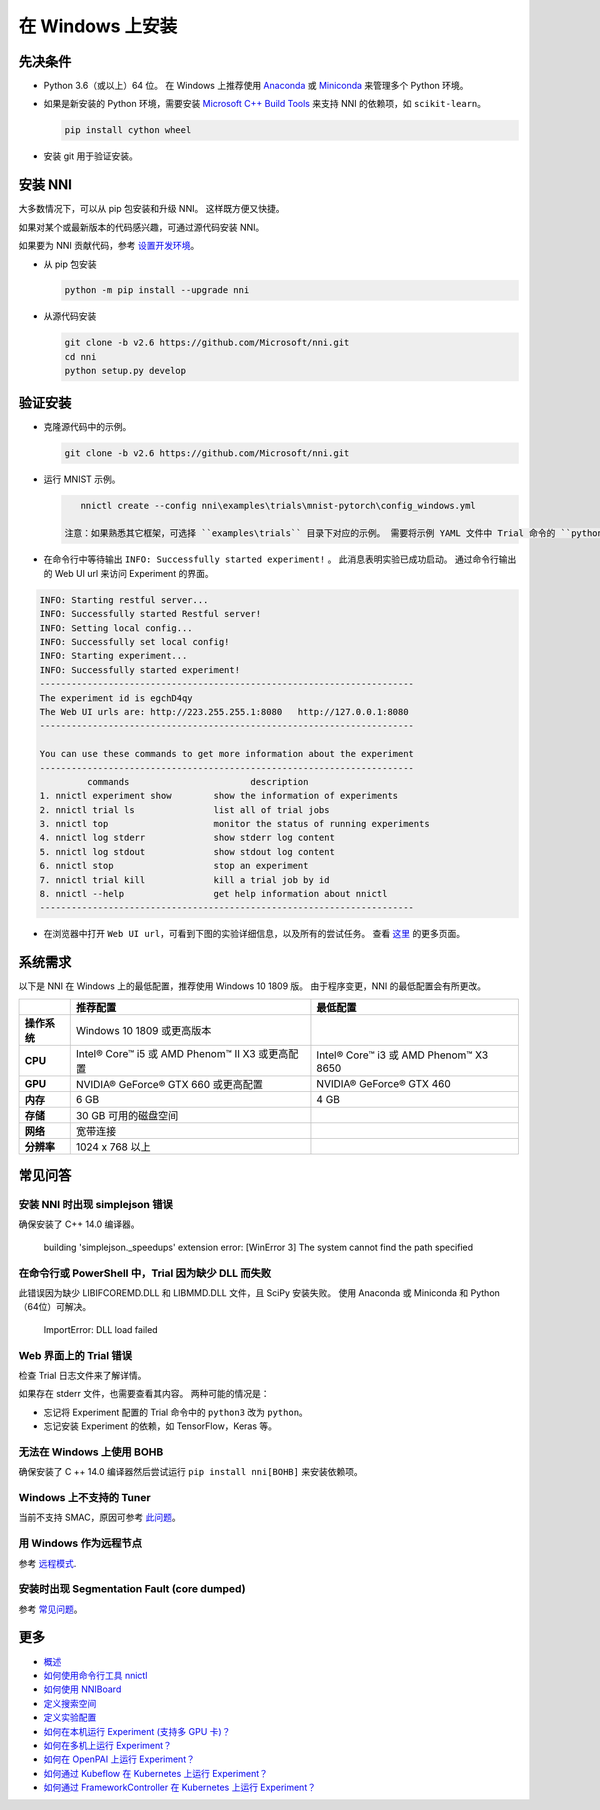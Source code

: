 .. acdfab53c8209a53709a5bdca72d29b2

在 Windows 上安装
==================

先决条件
-----------


* 
  Python 3.6（或以上）64 位。 在 Windows 上推荐使用 `Anaconda <https://www.anaconda.com/products/individual>`__ 或 `Miniconda <https://docs.conda.io/en/latest/miniconda.html>`__ 来管理多个 Python 环境。

* 
  如果是新安装的 Python 环境，需要安装 `Microsoft C++ Build Tools <https://visualstudio.microsoft.com/visual-cpp-build-tools/>`__ 来支持 NNI 的依赖项，如 ``scikit-learn``。

  .. code-block:: bat

       pip install cython wheel

* 
  安装 git 用于验证安装。

安装 NNI
-----------

大多数情况下，可以从 pip 包安装和升级 NNI。 这样既方便又快捷。

如果对某个或最新版本的代码感兴趣，可通过源代码安装 NNI。

如果要为 NNI 贡献代码，参考 `设置开发环境 <SetupNniDeveloperEnvironment.rst>`__。


* 
  从 pip 包安装

  .. code-block:: bat

       python -m pip install --upgrade nni

* 
  从源代码安装

  .. code-block:: bat

       git clone -b v2.6 https://github.com/Microsoft/nni.git
       cd nni
       python setup.py develop

验证安装
-------------------

* 
  克隆源代码中的示例。

  .. code-block:: bat

       git clone -b v2.6 https://github.com/Microsoft/nni.git

* 
  运行 MNIST 示例。

  .. code-block:: bat

       nnictl create --config nni\examples\trials\mnist-pytorch\config_windows.yml

    注意：如果熟悉其它框架，可选择 ``examples\trials`` 目录下对应的示例。 需要将示例 YAML 文件中 Trial 命令的 ``python3`` 改为 ``python``，这是因为默认安装的 Python 可执行文件是 ``python.exe``，没有 ``python3.exe``。

* 
  在命令行中等待输出 ``INFO: Successfully started experiment!`` 。 此消息表明实验已成功启动。 通过命令行输出的 Web UI url 来访问 Experiment 的界面。

.. code-block:: text

   INFO: Starting restful server...
   INFO: Successfully started Restful server!
   INFO: Setting local config...
   INFO: Successfully set local config!
   INFO: Starting experiment...
   INFO: Successfully started experiment!
   -----------------------------------------------------------------------
   The experiment id is egchD4qy
   The Web UI urls are: http://223.255.255.1:8080   http://127.0.0.1:8080
   -----------------------------------------------------------------------

   You can use these commands to get more information about the experiment
   -----------------------------------------------------------------------
            commands                       description
   1. nnictl experiment show        show the information of experiments
   2. nnictl trial ls               list all of trial jobs
   3. nnictl top                    monitor the status of running experiments
   4. nnictl log stderr             show stderr log content
   5. nnictl log stdout             show stdout log content
   6. nnictl stop                   stop an experiment
   7. nnictl trial kill             kill a trial job by id
   8. nnictl --help                 get help information about nnictl
   -----------------------------------------------------------------------


* 在浏览器中打开 ``Web UI url``，可看到下图的实验详细信息，以及所有的尝试任务。 查看 `这里 <../Tutorial/WebUI.rst>`__ 的更多页面。


.. image:: ../../img/webui_overview_page.png
   :target: ../../img/webui_overview_page.png
   :alt: overview



.. image:: ../../img/webui_trialdetail_page.png
   :target: ../../img/webui_trialdetail_page.png
   :alt: detail


系统需求
-------------------

以下是 NNI 在 Windows 上的最低配置，推荐使用 Windows 10 1809 版。 由于程序变更，NNI 的最低配置会有所更改。

.. list-table::
   :header-rows: 1
   :widths: auto

   * -
     - 推荐配置
     - 最低配置
   * - **操作系统**
     - Windows 10 1809 或更高版本
     - 
   * - **CPU**
     - Intel® Core™ i5 或 AMD Phenom™ II X3 或更高配置
     - Intel® Core™ i3 或 AMD Phenom™ X3 8650
   * - **GPU**
     - NVIDIA® GeForce® GTX 660 或更高配置
     - NVIDIA® GeForce® GTX 460
   * - **内存**
     - 6 GB
     - 4 GB
   * - **存储**
     - 30 GB 可用的磁盘空间
     - 
   * - **网络**
     - 宽带连接
     - 
   * - **分辨率**
     - 1024 x 768 以上
     - 


常见问答
------------

安装 NNI 时出现 simplejson 错误
^^^^^^^^^^^^^^^^^^^^^^^^^^^^^^^^^^^^^

确保安装了 C++ 14.0 编译器。

..

   building 'simplejson._speedups' extension error: [WinError 3] The system cannot find the path specified


在命令行或 PowerShell 中，Trial 因为缺少 DLL 而失败
^^^^^^^^^^^^^^^^^^^^^^^^^^^^^^^^^^^^^^^^^^^^^^^^^^^^^^^^^^^

此错误因为缺少 LIBIFCOREMD.DLL 和 LIBMMD.DLL 文件，且 SciPy 安装失败。 使用 Anaconda 或 Miniconda 和 Python（64位）可解决。

..

   ImportError: DLL load failed


Web 界面上的 Trial 错误
^^^^^^^^^^^^^^^^^^^^^^^^^^^^^^^^^^^^^^^^^^

检查 Trial 日志文件来了解详情。

如果存在 stderr 文件，也需要查看其内容。 两种可能的情况是：


* 忘记将 Experiment 配置的 Trial 命令中的 ``python3`` 改为 ``python``。
* 忘记安装 Experiment 的依赖，如 TensorFlow，Keras 等。

无法在 Windows 上使用 BOHB
^^^^^^^^^^^^^^^^^^^^^^^^^^^

确保安装了 C ++ 14.0 编译器然后尝试运行 ``pip install nni[BOHB]`` 来安装依赖项。

Windows 上不支持的 Tuner
^^^^^^^^^^^^^^^^^^^^^^^^^^^^^^

当前不支持 SMAC，原因可参考 `此问题 <https://github.com/automl/SMAC3/issues/483>`__。

用 Windows 作为远程节点
^^^^^^^^^^^^^^^^^^^^^^^^^^^^^^

参考 `远程模式 <../TrainingService/RemoteMachineMode.rst>`__.

安装时出现 Segmentation Fault (core dumped)
^^^^^^^^^^^^^^^^^^^^^^^^^^^^^^^^^^^^^^^^^^^^^^^^

参考 `常见问题 <FAQ.rst>`__。

更多
---------------


* `概述 <../Overview.rst>`__
* `如何使用命令行工具 nnictl <Nnictl.rst>`__
* `如何使用 NNIBoard <WebUI.rst>`__
* `定义搜索空间 <SearchSpaceSpec.rst>`__
* `定义实验配置 <ExperimentConfig.rst>`__
* `如何在本机运行 Experiment (支持多 GPU 卡)？  <../TrainingService/LocalMode.rst>`__
* `如何在多机上运行 Experiment？  <../TrainingService/RemoteMachineMode.rst>`__
* `如何在 OpenPAI 上运行 Experiment？  <../TrainingService/PaiMode.rst>`__
* `如何通过 Kubeflow 在 Kubernetes 上运行 Experiment？  <../TrainingService/KubeflowMode.rst>`__
* `如何通过 FrameworkController 在 Kubernetes 上运行 Experiment？  <../TrainingService/FrameworkControllerMode.rst>`__
